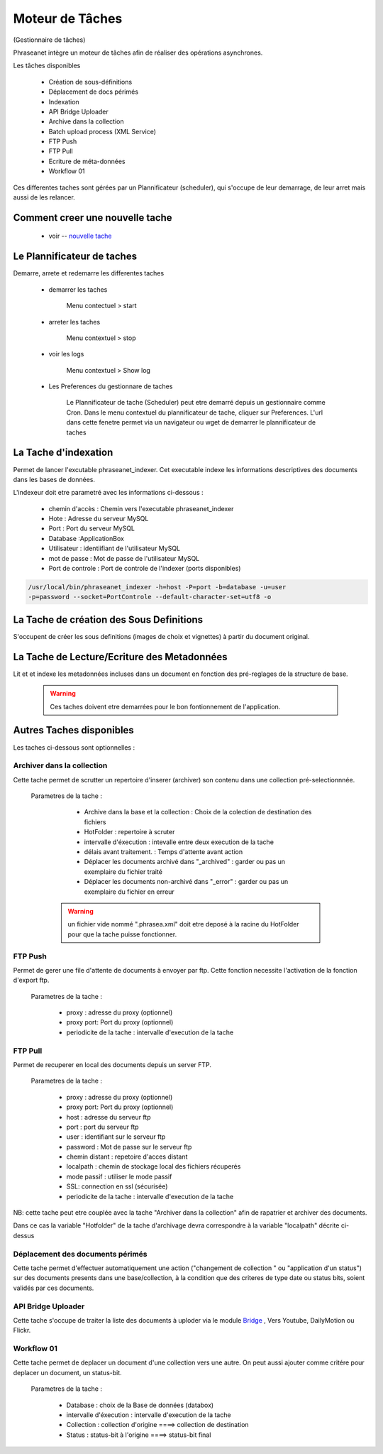 Moteur de Tâches
================
(Gestionnaire de tâches)

Phraseanet intègre un moteur de tâches afin de réaliser des opérations
asynchrones.

Les tâches disponibles

      * Création de sous-définitions
      * Déplacement de docs périmés
      * Indexation
      * API Bridge Uploader
      * Archive dans la collection
      * Batch upload process (XML Service)
      * FTP Push
      * FTP Pull
      * Ecriture de méta-données
      * Workflow 01

Ces differentes taches sont gérées par un Plannificateur (scheduler),
qui s'occupe de leur demarrage, de leur arret mais aussi de les relancer.

Comment creer une nouvelle tache
--------------------------------

  - voir -- `nouvelle tache <../User/Manuel/Administration#nouvelle-tache>`_

 
Le Plannificateur de taches
---------------------------

Demarre, arrete et redemarre les differentes taches

  - demarrer les taches
  
      Menu contectuel > start

  - arreter les taches

      Menu contextuel > stop

  - voir les logs

      Menu contextuel > Show log

  - Les Preferences du gestionnare de taches
    
      Le Plannificateur de tache (Scheduler) peut etre demarré depuis
      un gestionnaire comme Cron.
      Dans le menu contextuel du plannificateur de tache,
      cliquer sur Preferences. L'url dans cette fenetre permet via
      un navigateur ou wget de demarrer le plannificateur de taches


La Tache d'indexation
---------------------

Permet de lancer l'excutable phraseanet_indexer.
Cet executable indexe les informations descriptives des
documents dans les bases de données.

L'indexeur doit etre parametré avec les informations ci-dessous :

    - chemin d'accès : Chemin vers l'executable phraseanet_indexer
    - Hote : Adresse du serveur MySQL
    - Port : Port du serveur MySQL
    - Database :ApplicationBox
    - Utilisateur : identiifiant de l'utilisateur MySQL
    - mot de passe : Mot de passe de l'utilisateur MySQL
    - Port de controle : Port de controle de l'indexer (ports disponibles)

.. code-block:: bash
    
    /usr/local/bin/phraseanet_indexer -h=host -P=port -b=database -u=user 
    -p=password --socket=PortControle --default-character-set=utf8 -o


La Tache de création des Sous Definitions
-----------------------------------------

S'occupent de créer les sous definitions (images de choix et vignettes) à partir
du document original.


La Tache de Lecture/Ecriture des Metadonnées
--------------------------------------------

Lit et et indexe les metadonnées incluses dans un document en fonction 
des pré-reglages de la structure de base. 


  .. warning:: Ces taches doivent etre demarrées pour le bon fontionnement de 
    l'application.

Autres Taches disponibles 
------------------------- 

Les taches ci-dessous sont optionnelles :

Archiver dans la collection
***************************

Cette tache permet de scrutter un repertoire d'inserer (archiver) son contenu
dans une collection pré-selectionnnée.

  Parametres de la tache :


      - Archive dans la base et la collection : Choix de la 
        colection de destination des fichiers

      - HotFolder : repertoire à scruter 

      - intervalle d'éxecution : intevalle entre deux execution de la tache 

      - délais avant traitement. : Temps d'attente avant action 

      - Déplacer les documents archivé dans "_archived" : garder 
        ou pas un exemplaire du fichier traité

      - Déplacer les documents non-archivé dans "_error" : garder 
        ou pas un exemplaire du fichier en erreur

   .. warning:: un fichier vide nommé ".phrasea.xml" doit etre
                deposé à la racine du HotFolder pour que la
                tache puisse fonctionner.

FTP Push
********

Permet de gerer une file d'attente de documents à envoyer par ftp.
Cette fonction necessite l'activation de la fonction d'export ftp.

   Parametres de la tache :

      - proxy : adresse du proxy (optionnel)

      - proxy port: Port du proxy (optionnel)

      - periodicite de la tache : intervalle d'execution de la tache

FTP Pull
********

Permet de recuperer en local des documents depuis un server FTP.

   Parametres de la tache :

      - proxy : adresse du proxy (optionnel)

      - proxy port: Port du proxy (optionnel)

      - host : adresse du serveur ftp 

      - port : port du serveur ftp

      - user : identifiant sur le serveur ftp

      - password : Mot de passe sur le serveur ftp

      - chemin distant : repetoire d'acces distant

      - localpath : chemin de stockage local des fichiers récuperés

      - mode passif : utiliser le mode passif
      - SSL: connection en ssl (sécurisée)
      - periodicite de la tache : intervalle d'execution de la tache


NB: cette tache peut etre couplée avec la tache "Archiver dans la collection"
afin de rapatrier et archiver des documents.

Dans ce cas la variable "Hotfolder" de la tache d'archivage devra correspondre
à la variable "localpath" décrite ci-dessus

Déplacement des documents périmés
*********************************

Cette tache permet d'effectuer automatiquement une action ("changement de 
collection " ou "application d'un status") sur des documents
presents dans une base/collection, à la condition que des criteres
de type date ou status bits, soient validés par ces documents.

API Bridge Uploader
*******************
Cette tache s'occupe de traiter la liste des documents à uploder via 
le module `Bridge <../User/Manuel/Bridge>`_
, Vers Youtube, DailyMotion ou Flickr.

Workflow 01
***********

Cette tache permet de deplacer un document d'une collection 
vers une autre. On peut aussi ajouter comme critére pour deplacer 
un document, un status-bit.

   Parametres de la tache :

    - Database : choix de la Base de données (databox)
    - intervalle d'éxecution :  intervalle d'execution de la tache
    - Collection : collection d'origine ====>	collection de destination
    - Status : status-bit à l'origine   ====> status-bit final

.. todo:: Batch upload process (XML Service)
